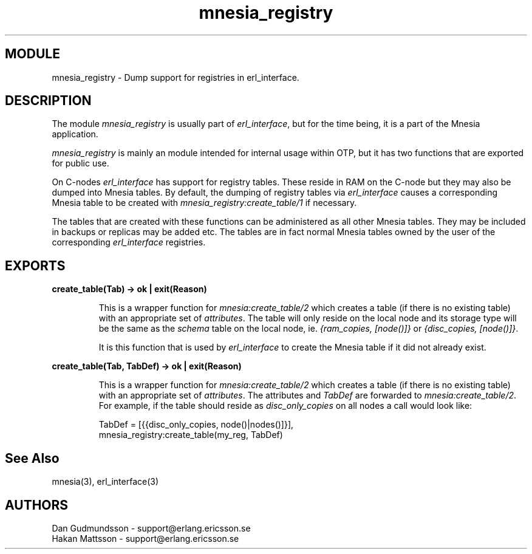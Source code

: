 .TH mnesia_registry 3 "mnesia  3.9.2" "Ericsson Utvecklings AB" "ERLANG MODULE DEFINITION"
.SH MODULE
mnesia_registry \- Dump support for registries in erl_interface\&. 
.SH DESCRIPTION
.LP
The module \fImnesia_registry\fR is usually part of \fIerl_interface\fR, but for the time being, it is a part of the Mnesia application\&. 
.LP
\fImnesia_registry\fR is mainly an module intended for internal usage within OTP, but it has two functions that are exported for public use\&. 
.LP
On C-nodes \fIerl_interface\fR has support for registry tables\&. These reside in RAM on the C-node but they may also be dumped into Mnesia tables\&. By default, the dumping of registry tables via \fIerl_interface\fR causes a corresponding Mnesia table to be created with \fImnesia_registry:create_table/1\fR if necessary\&. 
.LP
The tables that are created with these functions can be administered as all other Mnesia tables\&. They may be included in backups or replicas may be added etc\&. The tables are in fact normal Mnesia tables owned by the user of the corresponding \fIerl_interface\fR registries\&. 

.SH EXPORTS
.LP
.B
create_table(Tab) -> ok | exit(Reason)
.br
.RS
.LP
This is a wrapper function for \fImnesia:create_table/2\fR which creates a table (if there is no existing table) with an appropriate set of \fIattributes\fR\&. The table will only reside on the local node and its storage type will be the same as the \fIschema\fR table on the local node, ie\&. \fI{ram_copies, [node()]}\fR or \fI{disc_copies, [node()]}\fR\&. 
.LP
It is this function that is used by \fIerl_interface\fR to create the Mnesia table if it did not already exist\&. 
.RE
.LP
.B
create_table(Tab, TabDef) -> ok | exit(Reason)
.br
.RS
.LP
This is a wrapper function for \fImnesia:create_table/2\fR which creates a table (if there is no existing table) with an appropriate set of \fIattributes\fR\&. The attributes and \fITabDef\fR are forwarded to \fImnesia:create_table/2\fR\&. For example, if the table should reside as \fIdisc_only_copies\fR on all nodes a call would look like: 

.nf
          TabDef = [{{disc_only_copies, node()|nodes()]}],
          mnesia_registry:create_table(my_reg, TabDef)
.fi
.RE
.SH See Also
.LP
mnesia(3), erl_interface(3) 
.SH AUTHORS
.nf
 Dan Gudmundsson - support@erlang.ericsson.se
 Hakan Mattsson - support@erlang.ericsson.se
.fi
